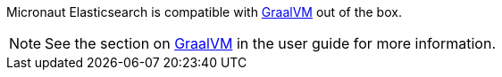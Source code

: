 
Micronaut Elasticsearch is compatible with https://www.graalvm.org/[GraalVM] out of the box.

NOTE: See the section on https://docs.micronaut.io/latest/guide/index.html#graal[GraalVM] in the user guide for more
information.
